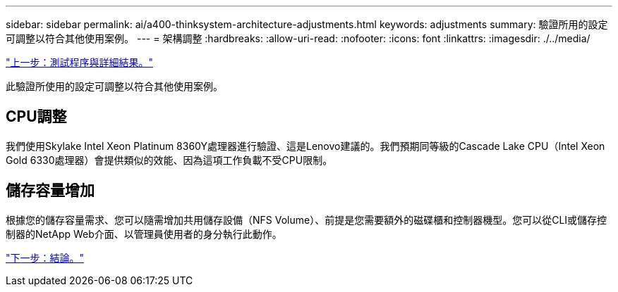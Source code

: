 ---
sidebar: sidebar 
permalink: ai/a400-thinksystem-architecture-adjustments.html 
keywords: adjustments 
summary: 驗證所用的設定可調整以符合其他使用案例。 
---
= 架構調整
:hardbreaks:
:allow-uri-read: 
:nofooter: 
:icons: font
:linkattrs: 
:imagesdir: ./../media/


link:a400-thinksystem-test-procedure-and-detailed-results.html["上一步：測試程序與詳細結果。"]

[role="lead"]
此驗證所使用的設定可調整以符合其他使用案例。



== CPU調整

我們使用Skylake Intel Xeon Platinum 8360Y處理器進行驗證、這是Lenovo建議的。我們預期同等級的Cascade Lake CPU（Intel Xeon Gold 6330處理器）會提供類似的效能、因為這項工作負載不受CPU限制。



== 儲存容量增加

根據您的儲存容量需求、您可以隨需增加共用儲存設備（NFS Volume）、前提是您需要額外的磁碟櫃和控制器機型。您可以從CLI或儲存控制器的NetApp Web介面、以管理員使用者的身分執行此動作。

link:a400-thinksystem-conclusion.html["下一步：結論。"]
